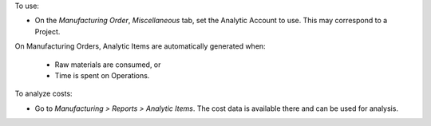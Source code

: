 To use:

* On the *Manufacturing Order*, *Miscellaneous* tab, set the Analytic Account to use.
  This may correspond to a Project.

On Manufacturing Orders, Analytic Items are automatically generated when:

  * Raw materials are consumed, or
  * Time is spent on Operations.

To analyze costs:

* Go to *Manufacturing > Reports > Analytic Items*.
  The cost data is available there and can be used for analysis.
